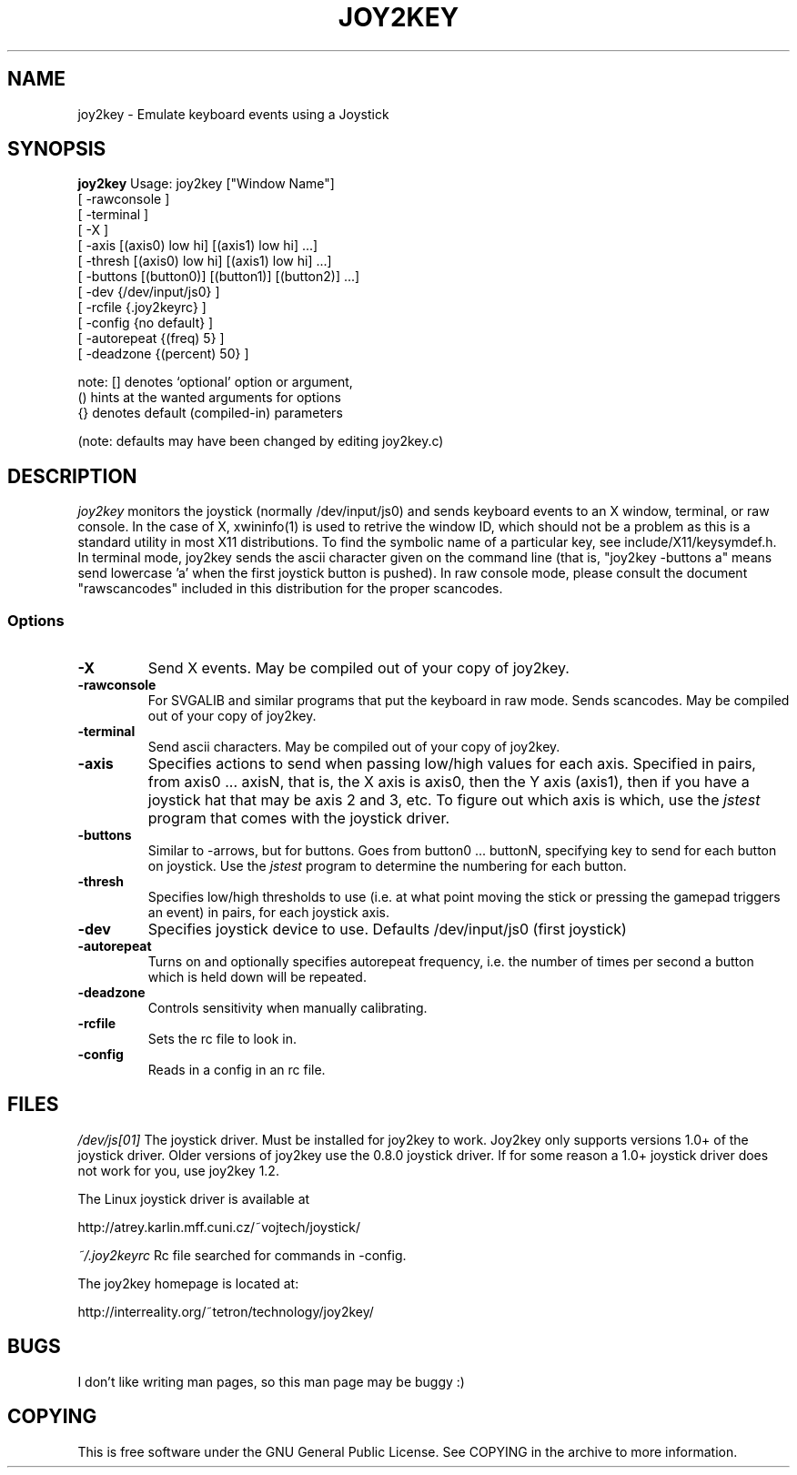 .TH JOY2KEY 1 "17 August 1998"
.SH NAME
joy2key \- Emulate keyboard events using a Joystick 
.SH SYNOPSIS
.B joy2key 
Usage: joy2key ["Window Name"]
       [ -rawconsole ]
       [ -terminal ]
       [ -X ]
       [ -axis [(axis0) low hi] [(axis1) low hi]  ...]
       [ -thresh [(axis0) low hi] [(axis1) low hi]  ...]
       [ -buttons [(button0)] [(button1)] [(button2)] ...]
       [ -dev {/dev/input/js0} ]
       [ -rcfile {.joy2keyrc} ]
       [ -config {no default} ]
       [ -autorepeat {(freq) 5} ]
       [ -deadzone {(percent) 50} ]

note: [] denotes `optional' option or argument,
      () hints at the wanted arguments for options
      {} denotes default (compiled-in) parameters

(note: defaults may have been changed by editing joy2key.c)
.SH DESCRIPTION
.I joy2key 
monitors the joystick (normally /dev/input/js0) and sends keyboard events to
an X window, terminal, or raw console.  In the case of X, xwininfo(1)
is used to retrive the window ID, which should not be a problem as
this is a standard utility in most X11 distributions.  To find the
symbolic name of a particular key, see include/X11/keysymdef.h.  In
terminal mode, joy2key sends the ascii character given on the command
line (that is, "joy2key -buttons a" means send lowercase 'a' when the
first joystick button is pushed).  In raw console mode, please consult 
the document "rawscancodes" included in this distribution for the
proper scancodes.
.SS Options
.TP
.B -X
Send X events.  May be compiled out of your copy of joy2key.
.TP
.B -rawconsole
For SVGALIB and similar programs that put the keyboard in raw mode.
Sends scancodes.  May be compiled out of your copy of joy2key.
.TP
.B -terminal
Send ascii characters.  May be compiled out of your copy of joy2key.
.TP
.B -axis
Specifies actions to send when passing low/high values for each axis.
Specified in pairs, from axis0 ... axisN, that is, the X axis is
axis0, then the Y axis (axis1), then if you have a joystick hat that may be
axis 2 and 3, etc.  To figure out which axis is which, use the 
.I jstest
program that comes with the joystick driver.
.TP
.B -buttons
Similar to -arrows, but for buttons.  Goes from button0 ... buttonN,
specifying key to send for each button on joystick.  Use the 
.I jstest
program to determine the numbering for each button.
.TP
.B -thresh
Specifies low/high thresholds to use (i.e. at what point moving the stick 
or pressing the gamepad triggers an event) in pairs, for each joystick 
axis.
.TP
.B -dev
Specifies joystick device to use.  Defaults /dev/input/js0 (first joystick)
.TP
.B -autorepeat
Turns on and optionally specifies autorepeat frequency, i.e.
the number of times per second a button which is held down will
be repeated.  
.TP
.B -deadzone
Controls sensitivity when manually calibrating.
.TP
.B -rcfile
Sets the rc file to look in.
.TP
.B -config
Reads in a config in an rc file.
.SH FILES
.I /dev/js[01]
The joystick driver.  Must be installed for joy2key to work.  Joy2key
only supports versions 1.0+ of the joystick driver.  Older versions of 
joy2key use the 0.8.0 joystick driver.  If for some reason a 1.0+
joystick driver does not work for you, use joy2key 1.2.
.PP
The Linux joystick driver is available at 
.P
http://atrey.karlin.mff.cuni.cz/~vojtech/joystick/
.P
.I ~/.joy2keyrc
Rc file searched for commands in -config.
.P
The joy2key homepage is located at:
.P
http://interreality.org/~tetron/technology/joy2key/
.P 
.SH BUGS
I don't like writing man pages, so this man page
may be buggy :)
.SH COPYING
This is free software under the GNU General Public License.  See COPYING in the archive
to more information.
